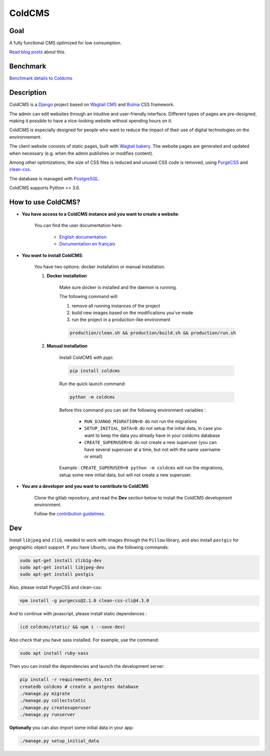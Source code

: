 =======
ColdCMS
=======

.. image:: https://badge.fury.io/py/coldcms.svg

.. image:: https://readthedocs.org/projects/pip/badge/

.. image:: https://gitlab.com/hashbangfr/coldcms/badges/master/pipeline.svg

.. image:: https://gitlab.com/hashbangfr/coldcms/badges/master/coverage.svg


Goal
====

A fully functional CMS optimized for low consumption.

`Read blog posts <https://coldcms.hashbang.fr>`_ about this.


Benchmark
=========

`Benchmark details to Coldcms <https://gitlab.com/hashbangfr/coldcms/-/blob/master/benchmark/README.rst>`_


Description
===========
ColdCMS is a `Django <https://www.djangoproject.com>`_ project based on `Wagtail CMS <https://wagtail.io>`_ and `Bulma <https://bulma.io>`_ CSS framework.

The admin can edit websites through an intuitive and user-friendly interface. Different types of pages are pre-designed, making it possible to have a nice-looking website without spending hours on it.

ColdCMS is especially designed for people who want to reduce the impact of their use of digital technologies on the environnement.

The client website consists of static pages, built with `Wagtail bakery <https://github.com/wagtail/wagtail-bakery>`_. The website pages are generated and updated when necessary (e.g. when the admin publishes or modifies content).

Among other optimizations, the size of CSS files is reduced and unused CSS code is removed, using `PurgeCSS <https://github.com/FullHuman/purgecss>`_ and `clean-css <https://github.com/jakubpawlowicz/clean-css-cli>`_.

The database is managed with `PostgreSQL <https://www.postgresql.org>`_.

ColdCMS supports Python >= 3.6.


How to use ColdCMS?
===================

- **You have access to a ColdCMS instance and you want to create a website**:

    You can find the user documentation here:

        - `English documentation <https://coldcms.readthedocs.io/en/latest/>`_
        - `Documentation en français <https://coldcms.readthedocs.io/fr/latest/>`_

- **You want to install ColdCMS**:

    You have two options: docker installation or manual installation.

    1. **Docker installation**

        Make sure docker is installed and the daemon is running.

        The following command will:

        1. remove all running instances of the project
        2. build new images based on the modifications you've made
        3. run the project in a production-like environment

        .. code-block:: shell

            production/clean.sh && production/build.sh && production/run.sh

    2. **Manual installation**

        Install ColdCMS with pypi:

        .. code-block:: shell

            pip install coldcms

        Run the quick launch command:

        .. code-block:: shell

            python -m coldcms

        Before this command you can set the following environment variables :

            - ``RUN_DJANGO_MIGRATION=0``: do not run the migrations

            - ``SETUP_INITIAL_DATA=0``: do not setup the initial data, in case you want to keep the data you already have in your coldcms database

            - ``CREATE_SUPERUSER=0``: do not create a new superuser (you can have several superuser at a time, but not with the same username or email)

        Example : ``CREATE_SUPERUSER=0 python -m coldcms`` will run the migrations, setup some new initial data, but will not create a new superuser.

- **You are a developer and you want to contribute to ColdCMS**

    Clone the gitlab repository, and read the **Dev** section below to install the ColdCMS development environment.

    Follow the `contribution guidelines <https://gitlab.com/hashbangfr/coldcms/-/blob/master/CONTRIBUTING.rst>`_.


Dev
===

Install ``libjpeg`` and ``zlib``, needed to work with images through the ``Pillow`` library, and also install ``postgis`` for geographic object support.
If you have Ubuntu, use the following commands:

.. code-block:: shell

    sudo apt-get install zlib1g-dev
    sudo apt-get install libjpeg-dev
    sudo apt-get install postgis


Also, please install PurgeCSS and clean-css:

.. code-block:: shell

    npm install -g purgecss@2.1.0 clean-css-cli@4.3.0

And to continue with javascript, please install static dependences :

.. code-block:: shell

    (cd coldcms/static/ && npm i --save-dev)

Also check that you have sass installed. For example, use the command:

.. code-block:: shell

    sudo apt install ruby-sass

Then you can install the dependencies and launch the development server:

.. code-block:: shell

    pip install -r requirements_dev.txt
    createdb coldcms # create a postgres database
    ./manage.py migrate
    ./manage.py collectstatic
    ./manage.py createsuperuser
    ./manage.py runserver


**Optionally** you can also import some initial data in your app:

.. code-block:: shell

    ./manage.py setup_initial_data
